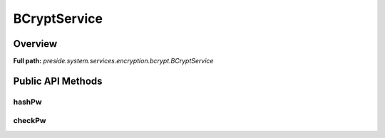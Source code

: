 BCryptService
=============

Overview
--------

**Full path:** *preside.system.services.encryption.bcrypt.BCryptService*

Public API Methods
------------------

hashPw
~~~~~~

checkPw
~~~~~~~